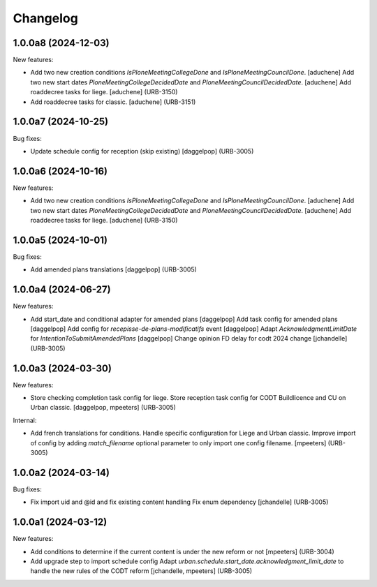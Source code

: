 Changelog
=========

.. You should *NOT* be adding new change log entries to this file.
   You should create a file in the news directory instead.
   For helpful instructions, please see:
   https://github.com/plone/plone.releaser/blob/master/ADD-A-NEWS-ITEM.rst

.. towncrier release notes start

1.0.0a8 (2024-12-03)
--------------------

New features:


- Add two new creation conditions `IsPloneMeetingCollegeDone` and `IsPloneMeetingCouncilDone`.
  [aduchene]
  Add two new start dates `PloneMeetingCollegeDecidedDate` and `PloneMeetingCouncilDecidedDate`.
  [aduchene]
  Add roaddecree tasks for liege.
  [aduchene] (URB-3150)
- Add roaddecree tasks for classic.
  [aduchene] (URB-3151)


1.0.0a7 (2024-10-25)
--------------------

Bug fixes:


- Update schedule config for reception (skip existing)
  [daggelpop] (URB-3005)


1.0.0a6 (2024-10-16)
--------------------

New features:


- Add two new creation conditions `IsPloneMeetingCollegeDone` and `IsPloneMeetingCouncilDone`.
  [aduchene]
  Add two new start dates `PloneMeetingCollegeDecidedDate` and `PloneMeetingCouncilDecidedDate`.
  [aduchene]
  Add roaddecree tasks for liege.
  [aduchene] (URB-3150)


1.0.0a5 (2024-10-01)
--------------------

Bug fixes:


- Add amended plans translations
  [daggelpop] (URB-3005)


1.0.0a4 (2024-06-27)
--------------------

New features:


- Add start_date and conditional adapter for amended plans
  [daggelpop]
  Add task config for amended plans
  [daggelpop]
  Add config for `recepisse-de-plans-modificatifs` event
  [daggelpop]
  Adapt `AcknowledgmentLimitDate` for `IntentionToSubmitAmendedPlans`
  [daggelpop]
  Change opinion FD delay for codt 2024 change
  [jchandelle] (URB-3005)


1.0.0a3 (2024-03-30)
--------------------

New features:


- Store checking completion task config for liege.
  Store reception task config for CODT Buildlicence and CU on Urban classic.
  [daggelpop, mpeeters] (URB-3005)


Internal:


- Add french translations for conditions.
  Handle specific configuration for Liege and Urban classic.
  Improve import of config by adding `match_filename` optional parameter to only import one config filename.
  [mpeeters] (URB-3005)


1.0.0a2 (2024-03-14)
--------------------

Bug fixes:


- Fix import uid and @id and fix existing content handling
  Fix enum dependency
  [jchandelle] (URB-3005)


1.0.0a1 (2024-03-12)
--------------------

New features:


- Add conditions to determine if the current content is under the new reform or not
  [mpeeters] (URB-3004)
- Add upgrade step to import schedule config
  Adapt `urban.schedule.start_date.acknowledgment_limit_date` to handle the new rules of the CODT reform
  [jchandelle, mpeeters] (URB-3005)
